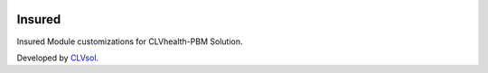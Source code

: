 .. image:: https://img.shields.io/badge/licence-AGPL--3-blue.svg
   :target: http://www.gnu.org/licenses/agpl-3.0-standalone.html
   :alt: License: AGPL-3

=======
Insured
=======

Insured Module customizations for CLVhealth-PBM Solution.

Developed by `CLVsol <https://github.com/CLVsol>`_.
